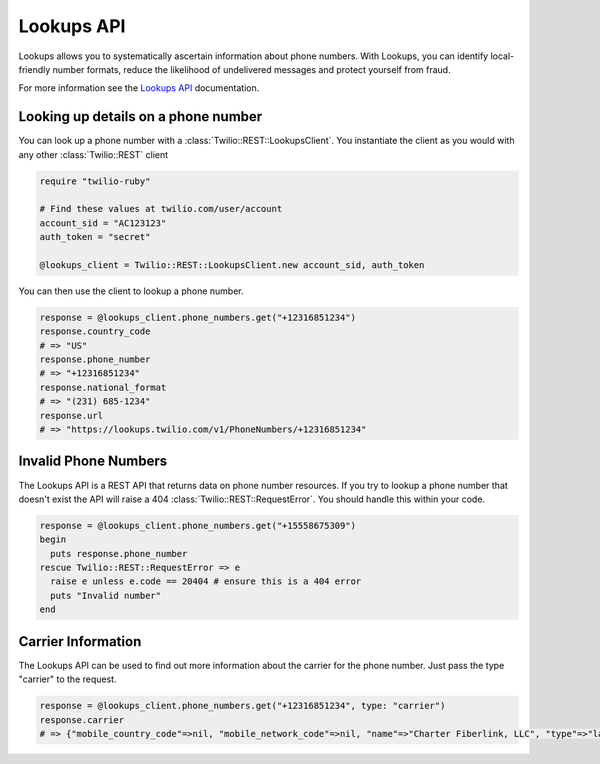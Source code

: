 ===========
Lookups API
===========

Lookups allows you to systematically ascertain information about phone numbers. With Lookups, you can identify local-friendly number formats, reduce the likelihood of undelivered messages and protect yourself from fraud.

For more information see the `Lookups API <https://www.twilio.com/docs/api/rest/lookups>`_ documentation.

Looking up details on a phone number
------------------------------------

You can look up a phone number with a :class:`Twilio::REST::LookupsClient`. You instantiate the client as you would with any other :class:`Twilio::REST` client

.. code-block:: ruby

    require "twilio-ruby"

    # Find these values at twilio.com/user/account
    account_sid = "AC123123"
    auth_token = "secret"

    @lookups_client = Twilio::REST::LookupsClient.new account_sid, auth_token

You can then use the client to lookup a phone number.

.. code-block:: ruby

    response = @lookups_client.phone_numbers.get("+12316851234")
    response.country_code
    # => "US"
    response.phone_number
    # => "+12316851234"
    response.national_format
    # => "(231) 685-1234"
    response.url
    # => "https://lookups.twilio.com/v1/PhoneNumbers/+12316851234"

Invalid Phone Numbers
---------------------

The Lookups API is a REST API that returns data on phone number resources. If you try to lookup a phone number that doesn't exist the API will raise a 404 :class:`Twilio::REST::RequestError`. You should handle this within your code.

.. code-block:: ruby

    response = @lookups_client.phone_numbers.get("+15558675309")
    begin
      puts response.phone_number
    rescue Twilio::REST::RequestError => e
      raise e unless e.code == 20404 # ensure this is a 404 error
      puts "Invalid number"
    end

Carrier Information
-------------------

The Lookups API can be used to find out more information about the carrier for the phone number. Just pass the type "carrier" to the request.

.. code-block:: ruby

    response = @lookups_client.phone_numbers.get("+12316851234", type: "carrier")
    response.carrier
    # => {"mobile_country_code"=>nil, "mobile_network_code"=>nil, "name"=>"Charter Fiberlink, LLC", "type"=>"landline", "error_code"=>nil}
